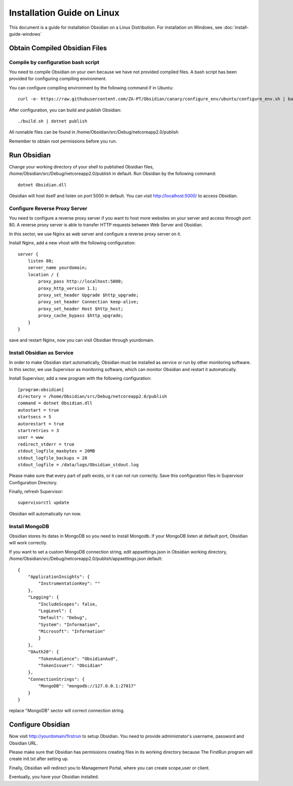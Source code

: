 Installation Guide on Linux
===========================

This document is a guide for installation Obsidian on a Linux Distribution. For installation on Windows, see :doc:`install-guide-windows`

Obtain Compiled Obsidian Files
------------------------------

Compile by configuration bash script
^^^^^^^^^^^^^^^^^^^^^^^^^^^^^^^^^^^^

You need to compile Obsidian on your own because we have not provided compiled files. A bash script has been provided for configuring compiling environment.

You can configure compiling environment by the following command if in Ubuntu::

    curl -o- https://raw.githubusercontent.com/ZA-PT/Obsidian/canary/configure_env/ubuntu/configure_env.sh | bash

After configuration, you can build and publish Obsidian::

    ./build.sh | dotnet publish

All runnable files can be found in /home/Obsidian/src/Debug/netcoreapp2.0/publish

Remember to obtain root permissions before you run.

Run Obsidian
------------

Change your working directory of your shell to published Obsidian files,  /home/Obsidian/src/Debug/netcoreapp2.0/publish in default.
Run Obsidian by the following command::

    dotnet Obsidian.dll

Obsidian will host itself and listen on port 5000 in default. You can visit http://localhost:5000/ to access Obsidian.

Configure Reverse Proxy Server
^^^^^^^^^^^^^^^^^^^^^^^^^^^^^^
You need to configure a reverse proxy server if you want to host more websites on your server and access through port 80. A reverse proxy server is able to transfer HTTP requests between Web Server and Obsidian.

In this sector, we use Nginx as web server and configure a reverse proxy server on it.

Install Nginx, add a new vhost with the following configuration::

    server {
        listen 80;
        server_name yourdomain;
        location / {
            proxy_pass http://localhost:5000;
            proxy_http_version 1.1;
            proxy_set_header Upgrade $http_upgrade;
            proxy_set_header Connection keep-alive;
            proxy_set_header Host $http_host;
            proxy_cache_bypass $http_upgrade;
        }
    }

save and restart Nginx, now you can visit Obsidian through yourdomain.

Install Obsidian as Service
^^^^^^^^^^^^^^^^^^^^^^^^^^^
In order to make Obsidian start automatically, Obsidian must be installed as service or run by other monitoring software. In this sector, we use Supervisor as monitoring software, which can monitor Obsidian and restart it automatically.

Install Supervisor, add a new program with the following configuration::

    [program:obsidian]
    directory = /home/Obsidian/src/Debug/netcoreapp2.0/publish
    command = dotnet Obsidian.dll
    autostart = true     
    startsecs = 5        
    autorestart = true   
    startretries = 3     
    user = www
    redirect_stderr = true  
    stdout_logfile_maxbytes = 20MB  
    stdout_logfile_backups = 20     
    stdout_logfile = /data/logs/Obsidian_stdout.log


Please make sure that every part of path exists, or it can not run correctly. Save this configuration files in Supervisor Configuration Directory.

Finally, refresh Supervisor::

    supervisorctl update

Obsidian will automatically run now.

Install MongoDB
^^^^^^^^^^^^^^^

Obsidian stores its datas in MongoDB so you need to install Mongodb. If your MongoDB listen at default port, Obsidian will work correctly.

If you want to set a custom MongoDB connection string, edit appsettings.json in Obsidian working directory, /home/Obsidian/src/Debug/netcoreapp2.0/publish/appsettings.json default::

    {
        "ApplicationInsights": {
            "InstrumentationKey": ""
        },
        "Logging": {
            "IncludeScopes": false,
            "LogLevel": {
            "Default": "Debug",
            "System": "Information",
            "Microsoft": "Information"
            }
        },
        "OAuth20": {
            "TokenAudience": "ObsidianAud",
            "TokenIssuer": "Obsidian"
        },
        "ConnectionStrings": {
            "MongoDB": "mongodb://127.0.0.1:27017"
        }
    }

replace "MongoDB" sector will correct connection string.

Configure Obsidian
------------------

Now visit http://yourdomain/firstrun to setup Obsidian. You need to provide administrator's username, password and Obsidian URL.

Please make sure that Obsidian has permissions creating files in its working directory because The FirstRun program will create init.txt after setting up.

Finally, Obsidian will redirect you to Management Portal, where you can create scope,user or client.

Eventually, you have your Obsidian installed.